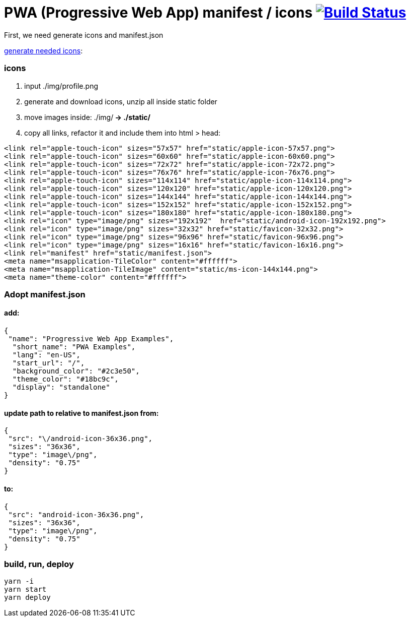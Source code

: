 # PWA (Progressive Web App) manifest / icons image:https://travis-ci.org/daggerok/pwa-examples.svg?branch=master["Build Status", link="https://travis-ci.org/daggerok/pwa-examples"]

First, we need generate icons and manifest.json

link:http://www.favicon-generator.org/[generate needed icons]:

=== icons

. input ./img/profile.png
. generate and download icons, unzip all inside static folder
. move images inside: ./img/** -> ./static/**
. copy all links, refactor it and include them into html > head:

[source,html]
----
<link rel="apple-touch-icon" sizes="57x57" href="static/apple-icon-57x57.png">
<link rel="apple-touch-icon" sizes="60x60" href="static/apple-icon-60x60.png">
<link rel="apple-touch-icon" sizes="72x72" href="static/apple-icon-72x72.png">
<link rel="apple-touch-icon" sizes="76x76" href="static/apple-icon-76x76.png">
<link rel="apple-touch-icon" sizes="114x114" href="static/apple-icon-114x114.png">
<link rel="apple-touch-icon" sizes="120x120" href="static/apple-icon-120x120.png">
<link rel="apple-touch-icon" sizes="144x144" href="static/apple-icon-144x144.png">
<link rel="apple-touch-icon" sizes="152x152" href="static/apple-icon-152x152.png">
<link rel="apple-touch-icon" sizes="180x180" href="static/apple-icon-180x180.png">
<link rel="icon" type="image/png" sizes="192x192"  href="static/android-icon-192x192.png">
<link rel="icon" type="image/png" sizes="32x32" href="static/favicon-32x32.png">
<link rel="icon" type="image/png" sizes="96x96" href="static/favicon-96x96.png">
<link rel="icon" type="image/png" sizes="16x16" href="static/favicon-16x16.png">
<link rel="manifest" href="static/manifest.json">
<meta name="msapplication-TileColor" content="#ffffff">
<meta name="msapplication-TileImage" content="static/ms-icon-144x144.png">
<meta name="theme-color" content="#ffffff">
----

=== Adopt manifest.json

==== add:

[source,json]
----
{
 "name": "Progressive Web App Examples",
  "short_name": "PWA Examples",
  "lang": "en-US",
  "start_url": "/",
  "background_color": "#2c3e50",
  "theme_color": "#18bc9c",
  "display": "standalone"
}
----

==== update path to relative to manifest.json from:

[source,json]
----
{
 "src": "\/android-icon-36x36.png",
 "sizes": "36x36",
 "type": "image\/png",
 "density": "0.75"
}
----

==== to:

[source,json]
----
{
 "src": "android-icon-36x36.png",
 "sizes": "36x36",
 "type": "image\/png",
 "density": "0.75"
}
----

=== build, run, deploy

[source,bash]
----
yarn -i
yarn start
yarn deploy
----
